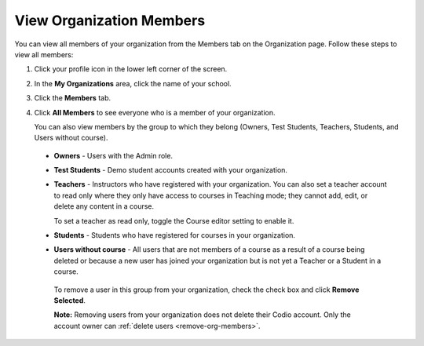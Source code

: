 .. meta::
   :description: You can view all members of your organization from the Members tab on the Organization page.

.. _view-org-members:

View Organization Members
=========================
You can view all members of your organization from the Members tab on the Organization page. Follow these steps to view all members:

1. Click your profile icon in the lower left corner of the screen.

   .. image:: /img/class_administration/profilepic.png
      :alt: Profile

2. In the **My Organizations** area, click the name of your school.

   .. image:: /img/class_administration/addteachers/myschoolorg.png
      :alt: My Organizations

3. Click the **Members** tab.

   .. image:: /img/manage_organization/memberstab.png
      :alt: Members

4. Click **All Members** to see everyone who is a member of your organization.

   .. image:: /img/manage_organization/members.png
      :alt: All Members

   You can also view members by the group to which they belong (Owners, Test Students, Teachers, Students, and Users without course).

  - **Owners** - Users with the Admin role.
  - **Test Students** - Demo student accounts created with your organization.
  - **Teachers** - Instructors who have registered with your organization. You can also set a teacher account to read only where they only have access to courses in Teaching mode; they cannot add, edit, or delete any content in a course. 

    To set a teacher as read only, toggle the Course editor setting to enable it.

    .. image:: /img/manage_organization/orgreadonly.png
       :alt: Read-Only Teacher

  - **Students** - Students who have registered for courses in your organization.
  - **Users without course** - All users that are not members of a course as a result of a course being deleted or because a new user has joined your organization but is not yet a Teacher or a Student in a course.
   
   To remove a user in this group from your organization, check the check box and click **Remove Selected**. 

   .. image:: /img/manage_organization/orphanedusers.png
       :alt: Removing Users without Course

   **Note:** Removing users from your organization does not delete their Codio account. Only the account owner can :ref:`delete users <remove-org-members>`.